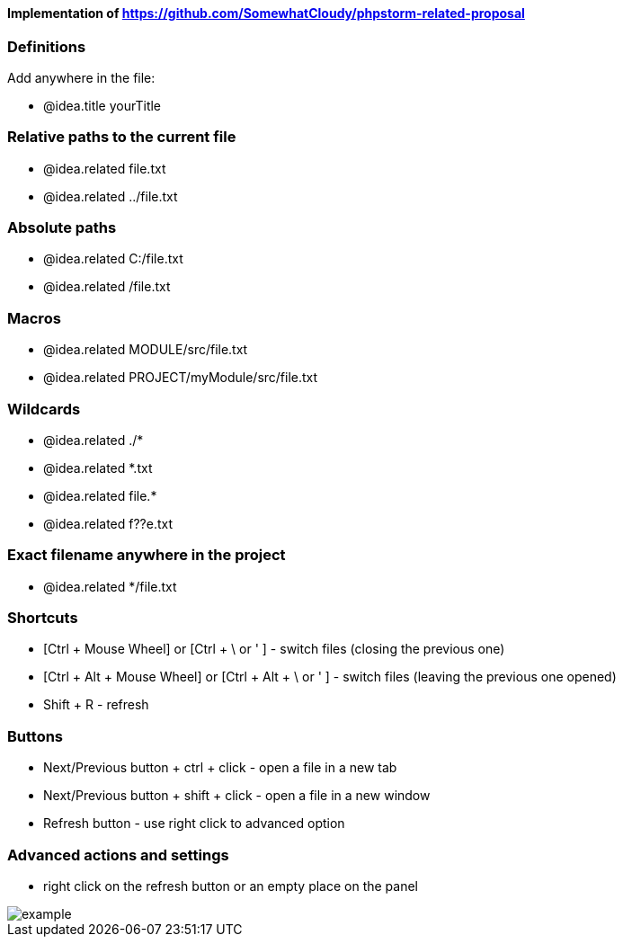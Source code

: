 ====  Implementation of https://github.com/SomewhatCloudy/phpstorm-related-proposal  ==== 


=== Definitions
Add anywhere in the file:

- @idea.title yourTitle 
                  
=== Relative paths to the current file
- @idea.related file.txt
- @idea.related ../file.txt

=== Absolute paths
- @idea.related C:/file.txt
- @idea.related /file.txt

=== Macros
- @idea.related MODULE/src/file.txt
- @idea.related PROJECT/myModule/src/file.txt

=== Wildcards
- @idea.related ./*
- @idea.related *.txt
- @idea.related file.*
- @idea.related f??e.txt

=== Exact filename anywhere in the project
- @idea.related */file.txt


=== Shortcuts 
- [Ctrl + Mouse Wheel] or [Ctrl + \ or ' ]  - switch files (closing the previous one)           
- [Ctrl + Alt + Mouse Wheel] or [Ctrl + Alt + \ or ' ] - switch files (leaving the previous one opened)
- Shift + R - refresh                                                           

=== Buttons
- Next/Previous button + ctrl + click - open a file in a new tab
- Next/Previous button + shift + click - open a file in a new window
- Refresh button - use right click to advanced option

=== Advanced actions and settings
- right click on the refresh button or an empty place on the panel 


image::example.gif[]